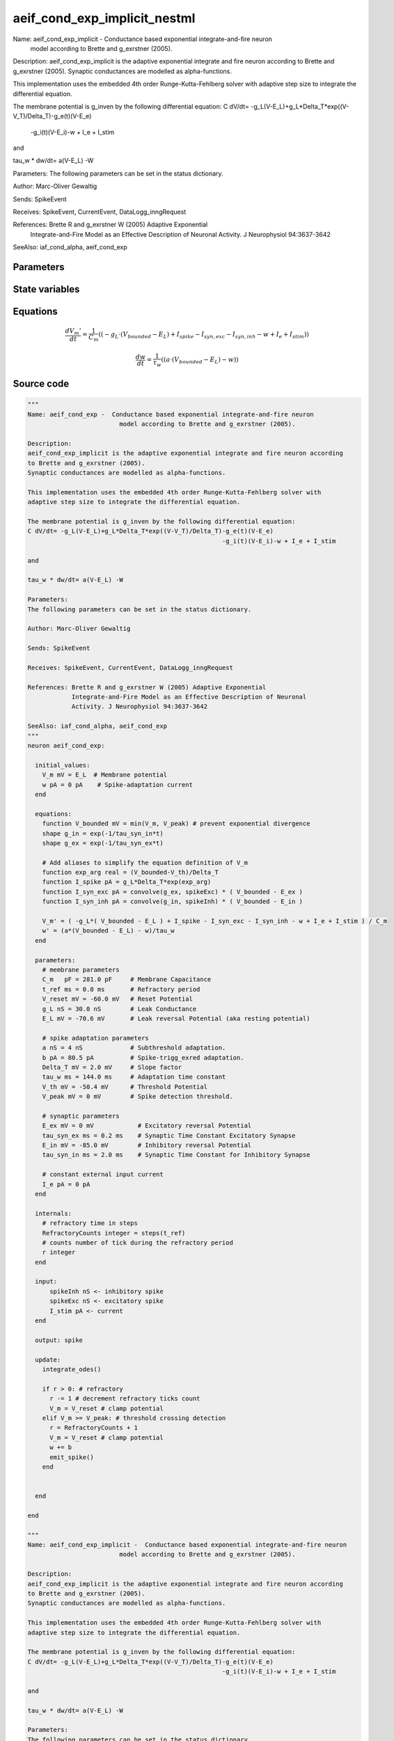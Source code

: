 aeif_cond_exp_implicit_nestml
#############################

Name: aeif_cond_exp_implicit -  Conductance based exponential integrate-and-fire neuron
                         model according to Brette and g_exrstner (2005).

Description:
aeif_cond_exp_implicit is the adaptive exponential integrate and fire neuron according
to Brette and g_exrstner (2005).
Synaptic conductances are modelled as alpha-functions.

This implementation uses the embedded 4th order Runge-Kutta-Fehlberg solver with
adaptive step size to integrate the differential equation.

The membrane potential is g_inven by the following differential equation:
C dV/dt= -g_L(V-E_L)+g_L*Delta_T*exp((V-V_T)/Delta_T)-g_e(t)(V-E_e)
                                                     -g_i(t)(V-E_i)-w + I_e + I_stim

and

tau_w * dw/dt= a(V-E_L) -W

Parameters:
The following parameters can be set in the status dictionary.

Author: Marc-Oliver Gewaltig

Sends: SpikeEvent

Receives: SpikeEvent, CurrentEvent, DataLogg_inngRequest

References: Brette R and g_exrstner W (2005) Adaptive Exponential
            Integrate-and-Fire Model as an Effective Description of Neuronal
            Activity. J Neurophysiol 94:3637-3642

SeeAlso: iaf_cond_alpha, aeif_cond_exp



Parameters
++++++++++



.. csv-table::
    :header: "Name", "Physical unit", "Default value", "Description"
    :widths: auto    
    "C_m", "pF", "281.0pF", "membrane parametersMembrane Capacitance"    
    "t_ref", "ms", "0.0ms", "Refractory period"    
    "V_reset", "mV", "-60.0mV", "Reset Potential"    
    "g_L", "nS", "30.0nS", "Leak Conductance"    
    "E_L", "mV", "-70.6mV", "Leak reversal Potential (aka resting potential"    
    "a", "nS", "4nS", "spike adaptation parametersSubthreshold adaptation."    
    "b", "pA", "80.5pA", "Spike-trigg_exred adaptation."    
    "Delta_T", "mV", "2.0mV", "Slope factor"    
    "tau_w", "ms", "144.0ms", "Adaptation time constant"    
    "V_th", "mV", "-50.4mV", "Threshold Potential"    
    "V_peak", "mV", "0mV", "Spike detection threshold."    
    "E_ex", "mV", "0mV", "synaptic parametersExcitatory reversal Potential"    
    "tau_syn_ex", "ms", "0.2ms", "Synaptic Time Constant Excitatory Synapse"    
    "E_in", "mV", "-85.0mV", "Inhibitory reversal Potential"    
    "tau_syn_in", "ms", "2.0ms", "Synaptic Time Constant for Inhibitory Synapse"    
    "I_e", "pA", "0pA", "constant external input current"




State variables
+++++++++++++++

.. csv-table::
    :header: "Name", "Physical unit", "Default value", "Description"
    :widths: auto    
    "V_m", "mV", "E_L", "Membrane potential"    
    "w", "pA", "0pA", "Spike-adaptation current"    
    "g_in", "nS", "1nS", "Inhibitory synaptic conductance"    
    "g_ex", "nS", "1nS", "Excitatory synaptic conductance"




Equations
+++++++++




.. math::
   \frac{ dV_{m}' } { dt }= \frac 1 { C_{m} } \left( { (-g_{L} \cdot (V_{bounded} - E_{L}) + I_{spike} - I_{syn,exc} - I_{syn,inh} - w + I_{e} + I_{stim}) } \right) 


.. math::
   \frac{ dw } { dt }= \frac 1 { \tau_{w} } \left( { (a \cdot (V_{bounded} - E_{L}) - w) } \right) 





Source code
+++++++++++

.. code:: nestml

   """
   Name: aeif_cond_exp -  Conductance based exponential integrate-and-fire neuron
                            model according to Brette and g_exrstner (2005).

   Description:
   aeif_cond_exp_implicit is the adaptive exponential integrate and fire neuron according
   to Brette and g_exrstner (2005).
   Synaptic conductances are modelled as alpha-functions.

   This implementation uses the embedded 4th order Runge-Kutta-Fehlberg solver with
   adaptive step size to integrate the differential equation.

   The membrane potential is g_inven by the following differential equation:
   C dV/dt= -g_L(V-E_L)+g_L*Delta_T*exp((V-V_T)/Delta_T)-g_e(t)(V-E_e)
                                                        -g_i(t)(V-E_i)-w + I_e + I_stim

   and

   tau_w * dw/dt= a(V-E_L) -W

   Parameters:
   The following parameters can be set in the status dictionary.

   Author: Marc-Oliver Gewaltig

   Sends: SpikeEvent

   Receives: SpikeEvent, CurrentEvent, DataLogg_inngRequest

   References: Brette R and g_exrstner W (2005) Adaptive Exponential
               Integrate-and-Fire Model as an Effective Description of Neuronal
               Activity. J Neurophysiol 94:3637-3642

   SeeAlso: iaf_cond_alpha, aeif_cond_exp
   """
   neuron aeif_cond_exp:

     initial_values:
       V_m mV = E_L  # Membrane potential
       w pA = 0 pA    # Spike-adaptation current
     end

     equations:
       function V_bounded mV = min(V_m, V_peak) # prevent exponential divergence
       shape g_in = exp(-1/tau_syn_in*t)
       shape g_ex = exp(-1/tau_syn_ex*t)

       # Add aliases to simplify the equation definition of V_m
       function exp_arg real = (V_bounded-V_th)/Delta_T
       function I_spike pA = g_L*Delta_T*exp(exp_arg)
       function I_syn_exc pA = convolve(g_ex, spikeExc) * ( V_bounded - E_ex )
       function I_syn_inh pA = convolve(g_in, spikeInh) * ( V_bounded - E_in )

       V_m' = ( -g_L*( V_bounded - E_L ) + I_spike - I_syn_exc - I_syn_inh - w + I_e + I_stim ) / C_m
       w' = (a*(V_bounded - E_L) - w)/tau_w
     end

     parameters:
       # membrane parameters
       C_m   pF = 281.0 pF     # Membrane Capacitance
       t_ref ms = 0.0 ms       # Refractory period
       V_reset mV = -60.0 mV   # Reset Potential
       g_L nS = 30.0 nS        # Leak Conductance
       E_L mV = -70.6 mV       # Leak reversal Potential (aka resting potential)

       # spike adaptation parameters
       a nS = 4 nS             # Subthreshold adaptation.
       b pA = 80.5 pA          # Spike-trigg_exred adaptation.
       Delta_T mV = 2.0 mV     # Slope factor
       tau_w ms = 144.0 ms     # Adaptation time constant
       V_th mV = -50.4 mV      # Threshold Potential
       V_peak mV = 0 mV        # Spike detection threshold.

       # synaptic parameters
       E_ex mV = 0 mV            # Excitatory reversal Potential
       tau_syn_ex ms = 0.2 ms    # Synaptic Time Constant Excitatory Synapse
       E_in mV = -85.0 mV        # Inhibitory reversal Potential
       tau_syn_in ms = 2.0 ms    # Synaptic Time Constant for Inhibitory Synapse

       # constant external input current
       I_e pA = 0 pA
     end

     internals:
       # refractory time in steps
       RefractoryCounts integer = steps(t_ref)
       # counts number of tick during the refractory period
       r integer
     end

     input:
         spikeInh nS <- inhibitory spike
         spikeExc nS <- excitatory spike
         I_stim pA <- current
     end

     output: spike

     update:
       integrate_odes()

       if r > 0: # refractory
         r -= 1 # decrement refractory ticks count
         V_m = V_reset # clamp potential
       elif V_m >= V_peak: # threshold crossing detection
         r = RefractoryCounts + 1
         V_m = V_reset # clamp potential
         w += b
         emit_spike()
       end


     end

   end

   """
   Name: aeif_cond_exp_implicit -  Conductance based exponential integrate-and-fire neuron
                            model according to Brette and g_exrstner (2005).

   Description:
   aeif_cond_exp_implicit is the adaptive exponential integrate and fire neuron according
   to Brette and g_exrstner (2005).
   Synaptic conductances are modelled as alpha-functions.

   This implementation uses the embedded 4th order Runge-Kutta-Fehlberg solver with
   adaptive step size to integrate the differential equation.

   The membrane potential is g_inven by the following differential equation:
   C dV/dt= -g_L(V-E_L)+g_L*Delta_T*exp((V-V_T)/Delta_T)-g_e(t)(V-E_e)
                                                        -g_i(t)(V-E_i)-w + I_e + I_stim

   and

   tau_w * dw/dt= a(V-E_L) -W

   Parameters:
   The following parameters can be set in the status dictionary.

   Author: Marc-Oliver Gewaltig

   Sends: SpikeEvent

   Receives: SpikeEvent, CurrentEvent, DataLogg_inngRequest

   References: Brette R and g_exrstner W (2005) Adaptive Exponential
               Integrate-and-Fire Model as an Effective Description of Neuronal
               Activity. J Neurophysiol 94:3637-3642

   SeeAlso: iaf_cond_alpha, aeif_cond_exp
   """
   neuron aeif_cond_exp_implicit:

     state:
       r integer                 # counts number of tick during the refractory period
     end

     initial_values:
       V_m mV = E_L  # Membrane potential
       w pA = 0 pA    # Spike-adaptation current
       g_in nS = 1 nS # Inhibitory synaptic conductance
       g_ex nS = 1 nS # Excitatory synaptic conductance
     end

     equations:
       function V_bounded mV = min(V_m, V_peak) # prevent exponential divergence
       # exp function for the g_in, g_ex
       shape g_in' = -g_in/tau_syn_in
       shape g_ex' = -g_ex/tau_syn_ex

       # Add aliases to simplify the equation definition of V_m
       function exp_arg real = (V_bounded-V_th)/Delta_T
       function I_spike pA = g_L*Delta_T*exp(exp_arg)
       function I_syn_exc pA = convolve(g_ex, spikeExc) * ( V_bounded - E_ex )
       function I_syn_inh pA = convolve(g_in, spikeInh) * ( V_bounded - E_in )

       V_m' = ( -g_L*( V_bounded - E_L ) + I_spike - I_syn_exc - I_syn_inh - w + I_e + I_stim ) / C_m
       w' = (a*(V_bounded - E_L) - w)/tau_w
     end

     parameters:
       # membrane parameters
       C_m   pF = 281.0 pF     # Membrane Capacitance
       t_ref ms = 0.0 ms       # Refractory period
       V_reset mV = -60.0 mV   # Reset Potential
       g_L nS = 30.0 nS        # Leak Conductance
       E_L mV = -70.6 mV       # Leak reversal Potential (aka resting potential)

       # spike adaptation parameters
       a nS = 4 nS             # Subthreshold adaptation.
       b pA = 80.5 pA          # Spike-trigg_exred adaptation.
       Delta_T mV = 2.0 mV     # Slope factor
       tau_w ms = 144.0 ms     # Adaptation time constant
       V_th mV = -50.4 mV      # Threshold Potential
       V_peak mV = 0 mV        # Spike detection threshold.

       # synaptic parameters
       E_ex mV = 0 mV            # Excitatory reversal Potential
       tau_syn_ex ms = 0.2 ms    # Synaptic Time Constant Excitatory Synapse
       E_in mV = -85.0 mV        # Inhibitory reversal Potential
       tau_syn_in ms = 2.0 ms    # Synaptic Time Constant for Inhibitory Synapse

       # constant external input current
       I_e pA = 0 pA
     end

     internals:
       # refractory time in steps
       RefractoryCounts integer = steps(t_ref)
     end

     input:
       spikeInh nS  <- inhibitory spike
       spikeExc nS  <- excitatory spike
       I_stim pA <- current
     end

     output: spike

     update:
       integrate_odes()

       if r > 0: # refractory
         r -= 1 # decrement refractory ticks count
         V_m = V_reset
       elif V_m >= V_peak: # threshold crossing detection
         r = RefractoryCounts
         V_m = V_reset # clamp potential
         w += b
         emit_spike()
       end

     end

   end




.. footer::

   Generated at 2020-02-21 11:18:26.808500
